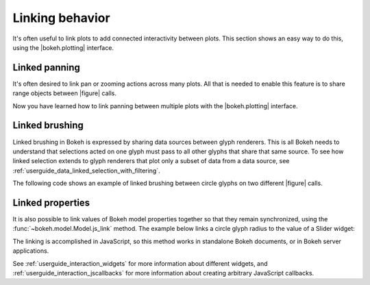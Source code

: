 .. _userguide_interaction_linked:

Linking behavior
----------------

It's often useful to link plots to add connected interactivity between plots.
This section shows an easy way to do this, using the |bokeh.plotting| interface.

.. _userguide_interaction_linked_panning:

Linked panning
~~~~~~~~~~~~~~

It's often desired to link pan or zooming actions across many plots. All that is
needed to enable this feature is to share range objects between |figure|
calls.

.. bokeh-plot:: __REPO__/examples/interaction/linked_panning.py
    :source-position: above

Now you have learned how to link panning between multiple plots with the
|bokeh.plotting| interface.

.. _userguide_interaction_linked_brushing:

Linked brushing
~~~~~~~~~~~~~~~

Linked brushing in Bokeh is expressed by sharing data sources between glyph
renderers. This is all Bokeh needs to understand that selections acted on one
glyph must pass to all other glyphs that share that same source. To see how linked
selection extends to glyph renderers that plot only a subset of data from a data
source, see :ref:`userguide_data_linked_selection_with_filtering`.

The following code shows an example of linked brushing between circle glyphs on
two different |figure| calls.

.. bokeh-plot:: __REPO__/examples/interaction/linked_brushing.py
    :source-position: above

.. _userguide_interaction_linked_properties:

Linked properties
~~~~~~~~~~~~~~~~~

It is also possible to link values of Bokeh model properties together so that
they remain synchronized, using the :func:`~bokeh.model.Model.js_link` method.
The example below links a circle glyph radius to the value of a Slider widget:

.. bokeh-plot:: __REPO__/examples/interaction/linked_properties.py
    :source-position: above

The linking is accomplished in JavaScript, so this method works in standalone
Bokeh documents, or in Bokeh server applications.

See :ref:`userguide_interaction_widgets` for more information about different
widgets, and :ref:`userguide_interaction_jscallbacks` for more information about
creating arbitrary JavaScript callbacks.
